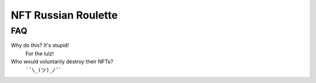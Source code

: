 NFT Russian Roulette
====================

FAQ
---

Why do this? It's stupid!
    For the lulz!

Who would voluntarily destroy their NFTs?
    ```¯\_(ツ)_/¯```

